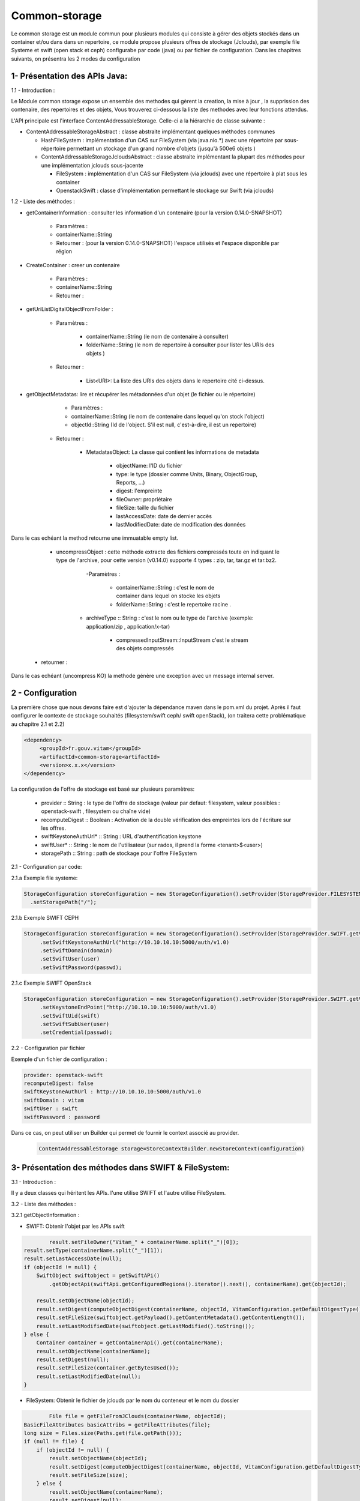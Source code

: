 ==============
Common-storage
==============

Le common storage est un module commun pour plusieurs modules qui consiste à gérer des objets stockés dans un container et/ou dans dans un repertoire, ce module propose plusieurs offres de stockage (Jclouds), par exemple file Systeme et swift (open stack et ceph) configurabe par code (java) ou par fichier de configuration. Dans les chapitres suivants, on présentra les 2 modes du configuration

1- Présentation des APIs Java:
------------------------------------------------
1.1 - Introduction :

Le Module common storage expose un ensemble des methodes qui gèrent la creation, la mise à jour , la supprission des contenaire, des repertoires et des objets, Vous trouverez ci-dessous la liste des methodes avec leur fonctions attendus.

L'API principale est l'interface ContentAddressableStorage. Celle-ci a la hiérarchie de classe suivante :

- ContentAddressableStorageAbstract : classe abstraite implémentant quelques méthodes communes

  * HashFileSystem : implémentation d'un CAS sur FileSystem (via java.nio.*) avec une répertoire par sous-répertoire permettant un stockage d'un grand nombre d'objets (jusqu'à 500e6 objets )
  * ContentAddressableStorageJcloudsAbstract : classe abstraite implémentant la plupart des méthodes pour une implémentation jclouds sous-jacente

    + FileSystem : implémentation d'un CAS sur FileSystem (via jclouds) avec une répertoire à plat sous les container
    + OpenstackSwift : classe d'implémentation permettant le stockage sur Swift (via jclouds)

1.2 - Liste des méthodes :

- getContainerInformation : consulter les information d'un contenaire (pour la version 0.14.0-SNAPSHOT)

    - Paramètres :
    - containerName::String
    - Retourner : (pour la version 0.14.0-SNAPSHOT) l'espace utilisés et l'espace disponible par région

- CreateContainer : creer un contenaire

    - Paramètres :
    - containerName::String
    - Retourner :

- getUriListDigitalObjectFromFolder :

    - Paramètres :

        - containerName::String (le nom de contenaire à consulter)
        - folderName::String (le nom de repertoire à consulter pour lister les URIs des objets )

    - Retourner :

        - List<URI>: La liste des URIs des objets dans le repertoire cité ci-dessus.

- getObjectMetadatas: lire et récupérer les métadonnées d'un objet (le fichier ou le répertoire)

	- Paramètres :

    	- containerName::String (le nom de contenaire dans lequel qu'on stock l'object)
    	- objectId::String (Id de l'object. S'il est null, c'est-à-dire, il est un repertoire)

    - Retourner :

    	- MetadatasObject: La classe qui contient les informations de metadata

    		- objectName: l'ID du fichier
    		- type: le type (dossier comme Units, Binary, ObjectGroup, Reports, ...)
    		- digest: l'empreinte
    		- fileOwner: propriétaire
    		- fileSize: taille du fichier
    		- lastAccessDate: date de dernier accès
    		- lastModifiedDate: date de modification des données


Dans le cas echéant la method retourne une immuatable empty list.

	- uncompressObject : cette méthode extracte des fichiers compressés toute en indiquant le type de l'archive, pour cette version (v0.14.0) supporte 4 types : zip, tar, tar.gz et tar.bz2.

		-Paramètres :

			- containerName::String : c'est le nom de container dans lequel on stocke les objets
			- folderName::String : c'est le repertoire racine .

            - archiveType :: String : c'est le nom ou le type de l'archive (exemple: application/zip , application/x-tar)

			- compressedInputStream::InputStream c'est le stream des objets compressés

    - retourner :

Dans le cas echéant (uncompress KO) la methode génère une exception avec un message internal server.

2 - Configuration
------------------

La première chose que nous devons faire est d'ajouter la dépendance maven dans le pom.xml du projet. Après il faut configurer le contexte de stockage souhaités (filesystem/swift ceph/ swift openStack), (on traitera cette problématique au chapitre 2.1 et 2.2)

.. code-block:: xml

  <dependency>
       <groupId>fr.gouv.vitam</groupId>
       <artifactId>common-storage<artifactId>
       <version>x.x.x</version>
  </dependency>

La configuration de l'offre de stockage est basé sur plusieurs paramètres:

  - provider :: String : le type de l'offre de stockage (valeur par defaut: filesystem, valeur possibles : openstack-swift , filesystem ou chaîne vide)
  - recomputeDigest :: Boolean : Activation de la double vérification des empreintes lors de l'écriture sur les offres.
  - swiftKeystoneAuthUrl* :: String : URL d'authentification keystone
  - swiftUser* :: String : le nom de l'utilisateur (sur rados, il prend la forme <tenant>$<user>)
  - storagePath :: String : path de stockage pour l'offre FileSystem

2.1 - Configuration par code:

2.1.a Exemple file systeme:

.. code-block:: java

  StorageConfiguration storeConfiguration = new StorageConfiguration().setProvider(StorageProvider.FILESYSTEM.getValue())
    .setStoragePath("/");



2.1.b Exemple SWIFT CEPH

.. code-block:: java

  StorageConfiguration storeConfiguration = new StorageConfiguration().setProvider(StorageProvider.SWIFT.getValue())
       .setSwiftKeystoneAuthUrl("http://10.10.10.10:5000/auth/v1.0)
       .setSwiftDomain(domain)
       .setSwiftUser(user)
       .setSwiftPassword(passwd);

2.1.c Exemple SWIFT OpenStack

.. code-block:: java

  StorageConfiguration storeConfiguration = new StorageConfiguration().setProvider(StorageProvider.SWIFT.getValue())
       .setKeystoneEndPoint("http://10.10.10.10:5000/auth/v1.0)
       .setSwiftUid(swift)
       .setSwiftSubUser(user)
       .setCredential(passwd);


2.2 - Configuration par fichier


Exemple d'un fichier de configuration :

.. code-block:: yaml

  provider: openstack-swift
  recomputeDigest: false
  swiftKeystoneAuthUrl : http://10.10.10.10:5000/auth/v1.0
  swiftDomain : vitam
  swiftUser : swift
  swiftPassword : password

Dans ce cas, on peut utiliser un Builder qui permet de fournir le context associé au provider.

 .. code-block:: java

	ContentAddressableStorage storage=StoreContextBuilder.newStoreContext(configuration)



3- Présentation des méthodes dans SWIFT & FileSystem:
------------------------------------------------------

3.1 - Introduction :

Il y a deux classes qui héritent les APIs. l'une utilise SWIFT et l'autre utilise FileSystem.

3.2 - Liste des méthodes :

3.2.1 getObjectInformation :

- SWIFT: Obtenir l'objet par les APIs swift

.. code-block:: java

		result.setFileOwner("Vitam_" + containerName.split("_")[0]);
        result.setType(containerName.split("_")[1]);
        result.setLastAccessDate(null);
        if (objectId != null) {
            SwiftObject swiftobject = getSwiftAPi()
                .getObjectApi(swiftApi.getConfiguredRegions().iterator().next(), containerName).get(objectId);

            result.setObjectName(objectId);
            result.setDigest(computeObjectDigest(containerName, objectId, VitamConfiguration.getDefaultDigestType()));
            result.setFileSize(swiftobject.getPayload().getContentMetadata().getContentLength());
            result.setLastModifiedDate(swiftobject.getLastModified().toString());
        } else {
            Container container = getContainerApi().get(containerName);
            result.setObjectName(containerName);
            result.setDigest(null);
            result.setFileSize(container.getBytesUsed());
            result.setLastModifiedDate(null);
        }

- FileSystem: Obtenir le fichier de jclouds par le nom du conteneur et le nom du dossier

.. code-block:: java

		File file = getFileFromJClouds(containerName, objectId);
        BasicFileAttributes basicAttribs = getFileAttributes(file);
        long size = Files.size(Paths.get(file.getPath()));
        if (null != file) {
            if (objectId != null) {
                result.setObjectName(objectId);
                result.setDigest(computeObjectDigest(containerName, objectId, VitamConfiguration.getDefaultDigestType()));
                result.setFileSize(size);
            } else {
                result.setObjectName(containerName);
                result.setDigest(null);
                result.setFileSize(getFolderUsedSize(file));
            }
            result.setType(containerName.split("_")[1]);
            result.setFileOwner("Vitam_" + containerName.split("_")[0]);
            result.setLastAccessDate(basicAttribs.lastAccessTime().toString());
            result.setLastModifiedDate(basicAttribs.lastModifiedTime().toString());
        }

4- Détail de l'implémentation HashFileSystem
--------------------------------------------

Logique d'implémentation

- /<storage-path> : défini par configuration

  * /container-name : sur les offres de stockage, cela est construit dans le CAS Manager par concaténation du type d'objet et du tenant . Cette configuration n'est pas la configuration cible (notamment par rapport à l'offre froide)

    + /0/a/b/c/<fichier> : avec 0abc les 4 premiers hexdigits du SHA-256 du nom du fichier stocké
